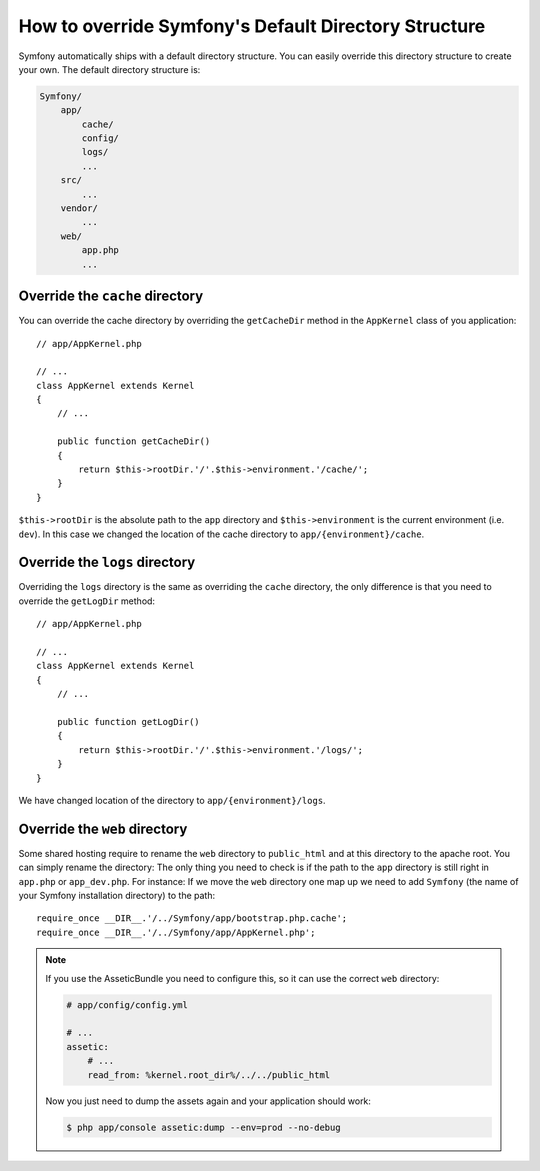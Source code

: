 .. index::
   single: Override Symfony

How to override Symfony's Default Directory Structure
=====================================================

Symfony automatically ships with a default directory structure. You can easily
override this directory structure to create your own. The default directory
structure is:

.. code-block:: text

    Symfony/
        app/
            cache/
            config/
            logs/
            ...
        src/
            ...
        vendor/
            ...
        web/
            app.php
            ...

Override the ``cache`` directory
--------------------------------

You can override the cache directory by overriding the ``getCacheDir`` method 
in the ``AppKernel`` class of you application::

    // app/AppKernel.php

    // ...
    class AppKernel extends Kernel
    {
        // ...

        public function getCacheDir()
        {
            return $this->rootDir.'/'.$this->environment.'/cache/';
        }
    }

``$this->rootDir`` is the absolute path to the ``app`` directory and ``$this->environment``
is the current environment (i.e. ``dev``). In this case we changed the location 
of the cache directory to ``app/{environment}/cache``.

Override the ``logs`` directory
-------------------------------

Overriding the ``logs`` directory is the same as overriding the ``cache`` directory,
the only difference is that you need to override the ``getLogDir`` method::

    // app/AppKernel.php

    // ...
    class AppKernel extends Kernel
    {
        // ...

        public function getLogDir()
        {
            return $this->rootDir.'/'.$this->environment.'/logs/';
        }
    }

We have changed location of the directory to ``app/{environment}/logs``.

Override the ``web`` directory
------------------------------

Some shared hosting require to rename the ``web`` directory to ``public_html``
and at this directory to the apache root. You can simply rename the directory: 
The only thing you need to check is if the path to the ``app`` directory is 
still right in ``app.php`` or ``app_dev.php``. For instance: If we move the 
``web`` directory one map up we need to add ``Symfony`` (the name of your 
Symfony installation directory) to the path::

    require_once __DIR__.'/../Symfony/app/bootstrap.php.cache';
    require_once __DIR__.'/../Symfony/app/AppKernel.php';
    
.. note::
    
    If you use the AsseticBundle you need to configure this, so it can use the
    correct ``web`` directory:

    .. code-block:: yaml

        # app/config/config.yml

        # ...
        assetic:
            # ...
            read_from: %kernel.root_dir%/../../public_html

    Now you just need to dump the assets again and your application should work:

    .. code-block:: bash

        $ php app/console assetic:dump --env=prod --no-debug

